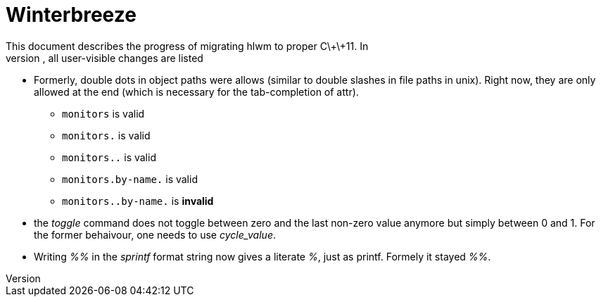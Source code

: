 Winterbreeze
============
This document describes the progress of migrating hlwm to proper C\+\+11. In
the following, all user-visible changes are listed:

  - Formerly, double dots in object paths were allows (similar to double
    slashes in file paths in unix). Right now, they are only allowed at the end
    (which is necessary for the tab-completion of attr).

    * +monitors+ is valid
    * +monitors.+ is valid
    * +monitors..+ is valid
    * +monitors.by-name.+ is valid
    * +monitors..by-name.+ is *invalid*

 - the 'toggle' command does not toggle between zero and the last non-zero value
   anymore but simply between 0 and 1. For the former behaivour, one needs to use
   'cycle_value'.

 - Writing '%%' in the 'sprintf' format string now gives a literate '%', just
   as printf. Formely it stayed '%%'.
